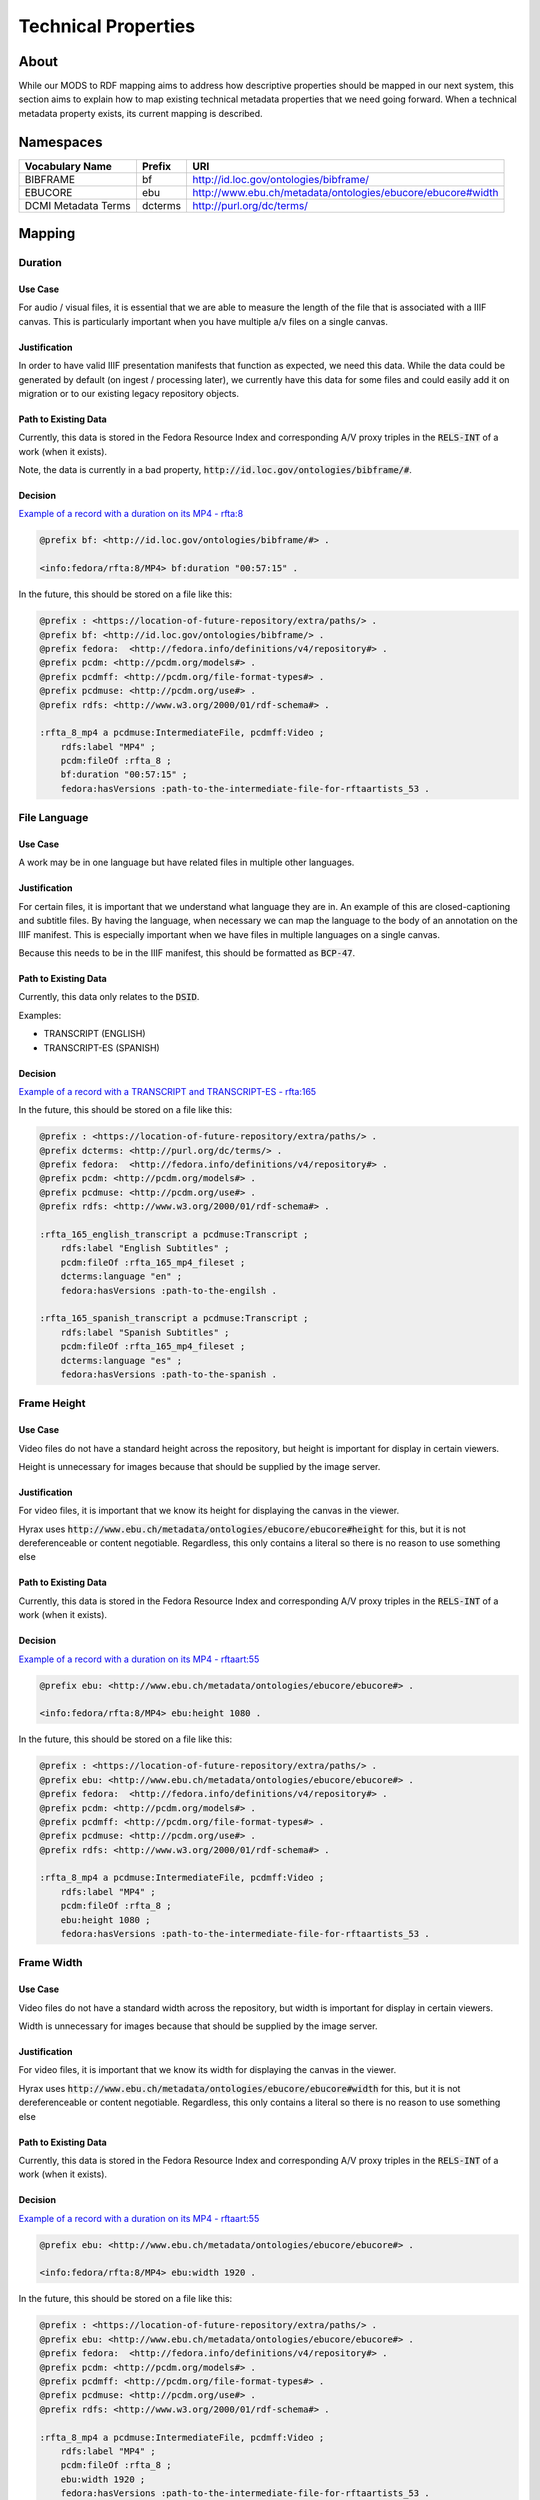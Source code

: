 ####################
Technical Properties
####################

*****
About
*****

While our MODS to RDF mapping aims to address how descriptive properties should be mapped in our next system, this
section aims to explain how to map existing technical metadata properties that we need going forward.  When a technical
metadata property exists, its current mapping is described.

**********
Namespaces
**********

+------------------------------+--------------+-------------------------------------------------------------+
| Vocabulary Name              | Prefix       | URI                                                         |
+==============================+==============+=============================================================+
| BIBFRAME                     | bf           | http://id.loc.gov/ontologies/bibframe/                      |
+------------------------------+--------------+-------------------------------------------------------------+
| EBUCORE                      | ebu          | http://www.ebu.ch/metadata/ontologies/ebucore/ebucore#width |
+------------------------------+--------------+-------------------------------------------------------------+
| DCMI Metadata Terms          | dcterms      | http://purl.org/dc/terms/                                   |
+------------------------------+--------------+-------------------------------------------------------------+

*******
Mapping
*******

Duration
========

Use Case
--------

For audio / visual files, it is essential that we are able to measure the length of the file that is associated with a
IIIF canvas.  This is particularly important when you have multiple a/v files on a single canvas.

Justification
-------------

In order to have valid IIIF presentation manifests that function as expected, we need this data.  While the data could be
generated by default (on ingest / processing later), we currently have this data for some files and could easily add it
on migration or to our existing legacy repository objects.

Path to Existing Data
---------------------

Currently, this data is stored in the Fedora Resource Index and corresponding A/V proxy triples in the :code:`RELS-INT`
of a work (when it exists).

Note, the data is currently in a bad property, :code:`http://id.loc.gov/ontologies/bibframe/#`.

Decision
--------

`Example of a record with a duration on its MP4 - rfta:8 <https://digital.lib.utk.edu/collections/islandora/object/rfta:8/datastream/RELS-INT>`_

.. code-block:: turtle

    @prefix bf: <http://id.loc.gov/ontologies/bibframe/#> .

    <info:fedora/rfta:8/MP4> bf:duration "00:57:15" .

In the future, this should be stored on a file like this:

.. code-block:: turtle

    @prefix : <https://location-of-future-repository/extra/paths/> .
    @prefix bf: <http://id.loc.gov/ontologies/bibframe/> .
    @prefix fedora:  <http://fedora.info/definitions/v4/repository#> .
    @prefix pcdm: <http://pcdm.org/models#> .
    @prefix pcdmff: <http://pcdm.org/file-format-types#> .
    @prefix pcdmuse: <http://pcdm.org/use#> .
    @prefix rdfs: <http://www.w3.org/2000/01/rdf-schema#> .

    :rfta_8_mp4 a pcdmuse:IntermediateFile, pcdmff:Video ;
        rdfs:label "MP4" ;
        pcdm:fileOf :rfta_8 ;
        bf:duration "00:57:15" ;
        fedora:hasVersions :path-to-the-intermediate-file-for-rftaartists_53 .


File Language
=============

Use Case
--------

A work may be in one language but have related files in multiple other languages.

Justification
-------------

For certain files, it is important that we understand what language they are in.  An example of this are closed-captioning
and subtitle files.  By having the language, when necessary we can map the language to the body of an annotation on the IIIF
manifest.  This is especially important when we have files in multiple languages on a single canvas.

Because this needs to be in the IIIF manifest, this should be formatted as :code:`BCP-47`.

Path to Existing Data
---------------------

Currently, this data only relates to the :code:`DSID`.

Examples:

* TRANSCRIPT (ENGLISH)
* TRANSCRIPT-ES (SPANISH)

Decision
--------

`Example of a record with a TRANSCRIPT and TRANSCRIPT-ES - rfta:165 <https://digital.lib.utk.edu/collections/islandora/object/rfta:165/manage>`_


In the future, this should be stored on a file like this:

.. code-block:: turtle

    @prefix : <https://location-of-future-repository/extra/paths/> .
    @prefix dcterms: <http://purl.org/dc/terms/> .
    @prefix fedora:  <http://fedora.info/definitions/v4/repository#> .
    @prefix pcdm: <http://pcdm.org/models#> .
    @prefix pcdmuse: <http://pcdm.org/use#> .
    @prefix rdfs: <http://www.w3.org/2000/01/rdf-schema#> .

    :rfta_165_english_transcript a pcdmuse:Transcript ;
        rdfs:label "English Subtitles" ;
        pcdm:fileOf :rfta_165_mp4_fileset ;
        dcterms:language "en" ;
        fedora:hasVersions :path-to-the-engilsh .

    :rfta_165_spanish_transcript a pcdmuse:Transcript ;
        rdfs:label "Spanish Subtitles" ;
        pcdm:fileOf :rfta_165_mp4_fileset ;
        dcterms:language "es" ;
        fedora:hasVersions :path-to-the-spanish .

Frame Height
============

Use Case
--------

Video files do not have a standard height across the repository, but height is important for display in certain viewers.

Height is unnecessary for images because that should be supplied by the image server.

Justification
-------------

For video files, it is important that we know its height for displaying the canvas in the viewer.

Hyrax uses :code:`http://www.ebu.ch/metadata/ontologies/ebucore/ebucore#height` for this, but it is not dereferenceable
or content negotiable.  Regardless, this only contains a literal so there is no reason to use something else

Path to Existing Data
---------------------

Currently, this data is stored in the Fedora Resource Index and corresponding A/V proxy triples in the :code:`RELS-INT`
of a work (when it exists).

Decision
--------

`Example of a record with a duration on its MP4 - rftaart:55 <https://digital.lib.utk.edu/collections/islandora/object/rfta:55/datastream/RELS-INT>`_

.. code-block:: turtle

    @prefix ebu: <http://www.ebu.ch/metadata/ontologies/ebucore/ebucore#> .

    <info:fedora/rfta:8/MP4> ebu:height 1080 .

In the future, this should be stored on a file like this:

.. code-block:: turtle

    @prefix : <https://location-of-future-repository/extra/paths/> .
    @prefix ebu: <http://www.ebu.ch/metadata/ontologies/ebucore/ebucore#> .
    @prefix fedora:  <http://fedora.info/definitions/v4/repository#> .
    @prefix pcdm: <http://pcdm.org/models#> .
    @prefix pcdmff: <http://pcdm.org/file-format-types#> .
    @prefix pcdmuse: <http://pcdm.org/use#> .
    @prefix rdfs: <http://www.w3.org/2000/01/rdf-schema#> .

    :rfta_8_mp4 a pcdmuse:IntermediateFile, pcdmff:Video ;
        rdfs:label "MP4" ;
        pcdm:fileOf :rfta_8 ;
        ebu:height 1080 ;
        fedora:hasVersions :path-to-the-intermediate-file-for-rftaartists_53 .

Frame Width
===========

Use Case
--------

Video files do not have a standard width across the repository, but width is important for display in certain viewers.

Width is unnecessary for images because that should be supplied by the image server.

Justification
-------------

For video files, it is important that we know its width for displaying the canvas in the viewer.

Hyrax uses :code:`http://www.ebu.ch/metadata/ontologies/ebucore/ebucore#width` for this, but it is not dereferenceable
or content negotiable.  Regardless, this only contains a literal so there is no reason to use something else

Path to Existing Data
---------------------

Currently, this data is stored in the Fedora Resource Index and corresponding A/V proxy triples in the :code:`RELS-INT`
of a work (when it exists).

Decision
--------

`Example of a record with a duration on its MP4 - rftaart:55 <https://digital.lib.utk.edu/collections/islandora/object/rfta:55/datastream/RELS-INT>`_

.. code-block:: turtle

    @prefix ebu: <http://www.ebu.ch/metadata/ontologies/ebucore/ebucore#> .

    <info:fedora/rfta:8/MP4> ebu:width 1920 .

In the future, this should be stored on a file like this:

.. code-block:: turtle

    @prefix : <https://location-of-future-repository/extra/paths/> .
    @prefix ebu: <http://www.ebu.ch/metadata/ontologies/ebucore/ebucore#> .
    @prefix fedora:  <http://fedora.info/definitions/v4/repository#> .
    @prefix pcdm: <http://pcdm.org/models#> .
    @prefix pcdmff: <http://pcdm.org/file-format-types#> .
    @prefix pcdmuse: <http://pcdm.org/use#> .
    @prefix rdfs: <http://www.w3.org/2000/01/rdf-schema#> .

    :rfta_8_mp4 a pcdmuse:IntermediateFile, pcdmff:Video ;
        rdfs:label "MP4" ;
        pcdm:fileOf :rfta_8 ;
        ebu:width 1920 ;
        fedora:hasVersions :path-to-the-intermediate-file-for-rftaartists_53 .
